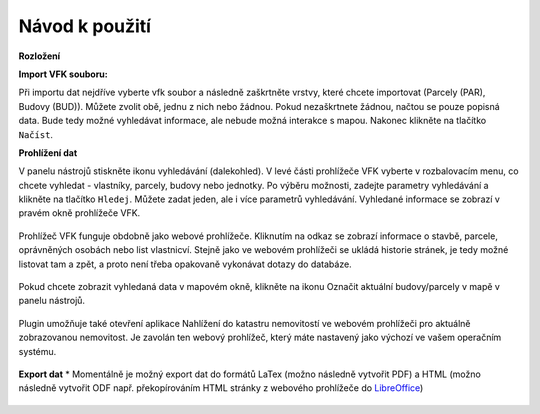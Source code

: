 Návod k použití
---------------

**Rozložení**

.. image:: images/vfk.png
   :width: 600


**Import VFK souboru:**

Při importu dat nejdříve vyberte vfk soubor a následně zaškrtněte vrstvy, 
které chcete importovat (Parcely (PAR), Budovy (BUD)). Můžete zvolit obě, 
jednu z nich nebo žádnou. Pokud nezaškrtnete žádnou, načtou se pouze 
popisná data. Bude tedy možné vyhledávat informace, ale nebude možná 
interakce s mapou. Nakonec klikněte na tlačítko ``Načíst``.

.. image:: images/vfk_import.png
   :width: 600
           
**Prohlížení dat**

V panelu nástrojů stiskněte ikonu vyhledávání (dalekohled). V levé části 
prohlížeče VFK vyberte v rozbalovacím menu, co chcete vyhledat - vlastníky,
parcely, budovy nebo jednotky. Po výběru možnosti, zadejte parametry vyhledávání
a klikněte na tlačítko ``Hledej``. Můžete zadat jeden, ale i více parametrů 
vyhledávání. Vyhledané informace se zobrazí v pravém okně prohlížeče VFK.

   .. figure:: images/vfk_info.png
      :width: 600 
      
.. tip::Pokud nezadáte žádný parametr vyhledávání, jsou vyhledány všechny 
   nemovitosti či osoby obsažené v databázi.

Prohlížeč VFK funguje obdobně jako webové prohlížeče. Kliknutím na odkaz se 
zobrazí informace o stavbě, parcele, oprávněných osobách nebo list vlastnicví.
Stejně jako ve webovém prohlížeči se ukládá historie stránek, je tedy možné 
listovat tam a zpět, a proto není třeba opakovaně vykonávat dotazy do databáze.

   .. figure:: images/vfk_link.png
      :width: 600 

   .. figure:: images/vfk_link_info.png
      :width: 600 

  
Pokud chcete zobrazit vyhledaná data v mapovém okně, klikněte na ikonu Označit 
aktuální budovy/parcely v mapě v panelu nástrojů.

   .. figure:: images/vfk_map.png
      :width: 600 
 
Plugin umožňuje také otevření aplikace Nahlížení do katastru nemovitostí ve 
webovém prohlížeči pro aktuálně zobrazovanou nemovitost. Je zavolán ten webový 
prohlížeč, který máte nastavený jako výchozí ve vašem operačním systému.

   .. figure:: images/vfk_cuzk.png
      :width: 600 
    
   .. figure:: images/cuzk.png
      :width: 600 

**Export dat**
*
Momentálně je možný export dat do formátů LaTex (možno následně vytvořit PDF)
a HTML (možno následně vytvořit ODF např. překopírováním HTML stránky z webového prohlížeče do `LibreOffice <https://www.libreoffice.org/>`__)

   .. figure:: images/vfk_export.png
      :width: 600 